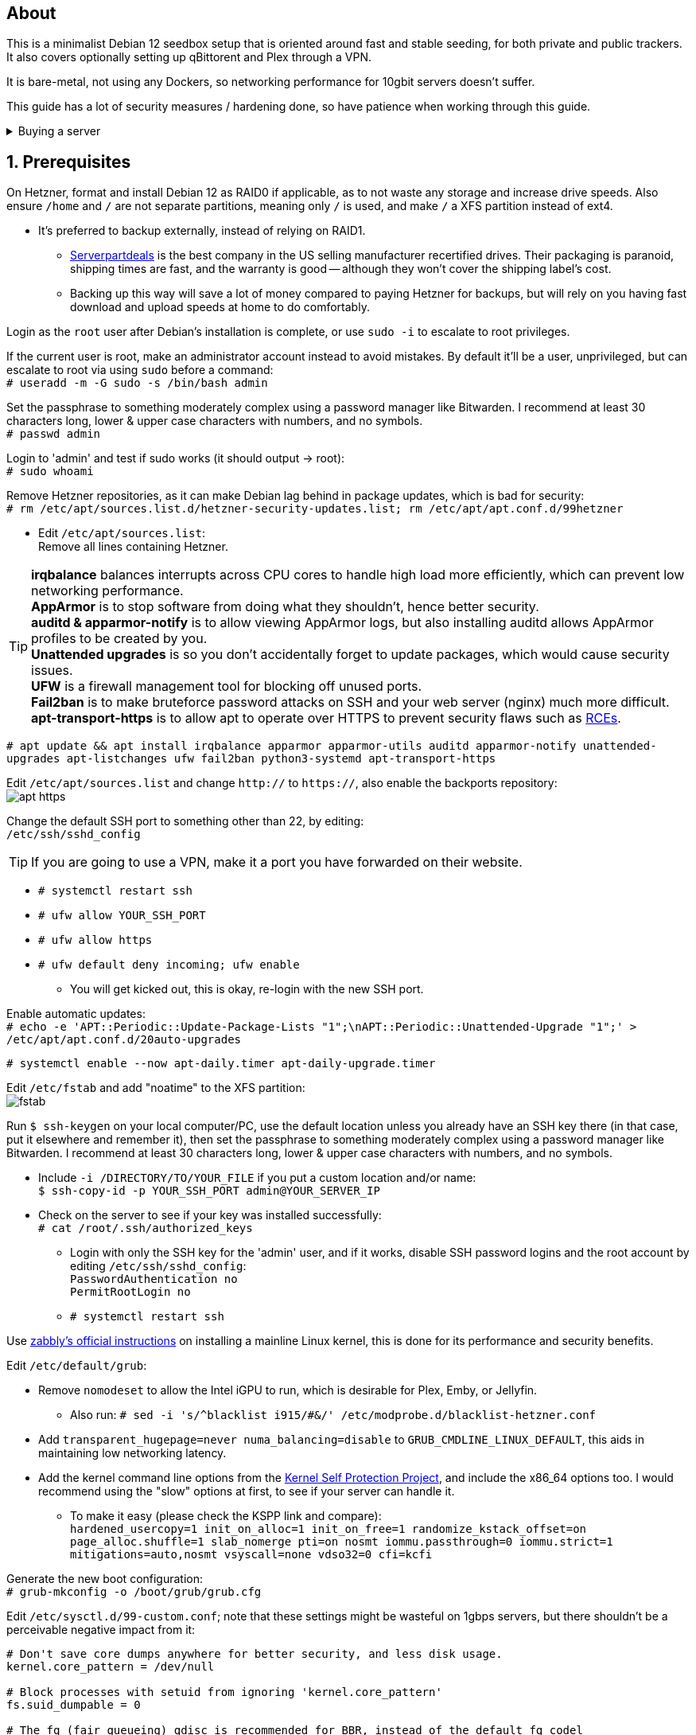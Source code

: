 :experimental:
:imagesdir: images
ifdef::env-github[]
:icons:
:tip-caption: :bulb:
:note-caption: :information_source:
:important-caption: :heavy_exclamation_mark:
:caution-caption: :fire:
:warning-caption: :warning:
endif::[]

== About
This is a minimalist Debian 12 seedbox setup that is oriented around fast and stable seeding, for both private and public trackers. It also covers optionally setting up qBittorent and Plex through a VPN.

It is bare-metal, not using any Dockers, so networking performance for 10gbit servers doesn't suffer.

This guide has a lot of security measures / hardening done, so have patience when working through this guide.

.Buying a server
[%collapsible]
====
Hetzner's https://www.hetzner.com/sb/#cpuType=Intel&additional=iNIC&location=FSN[Auction House dedicated servers] are preferred as it provides the best value; you get powerful hardware, a truly unlimited 1gbps line that is shared with nobody else, and good peering/routing.

For Hetzner, be sure to select an Intel CPU as it has an iGPU, which is useful for Plex, Emby, or Jellyfin; avoid Xeons, they have worse IPC which will impact libtorrent's performance -- the most critical part of qBittorrent, as it's effectively an interface for libttorrent.

* AMD CPUs are better value if you never use streaming services (Plex, Emby, or Jellyfin).

* Select the FSN or NBG location for better peering, and use an Intel iNIC as it uses less CPU than alternative network cards, and can handle a high number of global connections via libtorrent.

If you're paranoid about DDoS attacks, get an OVH unmetered from https://www.ovhcloud.com/en/bare-metal/prices/?display=list&storage=SATA&storage_volume=2000%7C22000[their website], and also check what https://discord.gg/7Gv8tdM[Andy10gbit on Discord] has to offer for OVH servers. Do note that OVH is significantly more expensive than Hetzner.

====


== 1. Prerequisites
On Hetzner, format and install Debian 12 as RAID0 if applicable, as to not waste any storage and increase drive speeds. Also ensure `/home` and `/` are not separate partitions, meaning only `/` is used, and make `/` a XFS partition instead of ext4.

* It's preferred to backup externally, instead of relying on RAID1.
** https://serverpartdeals.com/collections/manufacturer-recertified-hdd[Serverpartdeals] is the best company in the US selling manufacturer recertified drives. Their packaging is paranoid, shipping times are fast, and the warranty is good -- although they won't cover the shipping label's cost.
** Backing up this way will save a lot of money compared to paying Hetzner for backups, but will rely on you having fast download and upload speeds at home to do comfortably.

Login as the `root` user after Debian's installation is complete, or use `sudo -i` to escalate to root privileges.

If the current user is root, make an administrator account instead to avoid mistakes. By default it'll be a user, unprivileged, but can escalate to root via using `sudo` before a command: +
`# useradd -m -G sudo -s /bin/bash admin`

Set the passphrase to something moderately complex using a password manager like Bitwarden. I recommend at least 30 characters long, lower & upper case characters with numbers, and no symbols. +
`# passwd admin`

Login to 'admin' and test if sudo works (it should output -> root): +
`# sudo whoami`

Remove Hetzner repositories, as it can make Debian lag behind in package updates, which is bad for security: +
`# rm /etc/apt/sources.list.d/hetzner-security-updates.list; rm /etc/apt/apt.conf.d/99hetzner`

* Edit `/etc/apt/sources.list`: +
Remove all lines containing Hetzner. 

TIP: *irqbalance* balances interrupts across CPU cores to handle high load more efficiently, which can prevent low networking performance. +
*AppArmor* is to stop software from doing what they shouldn't, hence better security. +
*auditd & apparmor-notify* is to allow viewing AppArmor logs, but also installing auditd allows AppArmor profiles to be created by you. +
*Unattended upgrades* is so you don't accidentally forget to update packages, which would cause security issues. +
*UFW* is a firewall management tool for blocking off unused ports. +
*Fail2ban* is to make bruteforce password attacks on SSH and your web server (nginx) much more difficult. +
*apt-transport-https* is to allow apt to operate over HTTPS to prevent security flaws such as https://justi.cz/security/2019/01/22/apt-rce.html[RCEs].

`# apt update && apt install irqbalance apparmor apparmor-utils auditd apparmor-notify unattended-upgrades apt-listchanges ufw fail2ban python3-systemd apt-transport-https`

Edit `/etc/apt/sources.list` and change `http://` to `https://`, also enable the backports repository: +
image:apt https.png[]

Change the default SSH port to something other than 22, by editing: +
`/etc/ssh/sshd_config`

TIP: If you are going to use a VPN, make it a port you have forwarded on their website.

- `# systemctl restart ssh`
- `# ufw allow YOUR_SSH_PORT`
- `# ufw allow https`
- `# ufw default deny incoming; ufw enable`
** You will get kicked out, this is okay, re-login with the new SSH port.

Enable automatic updates: +
`# echo -e 'APT::Periodic::Update-Package-Lists "1";\nAPT::Periodic::Unattended-Upgrade "1";' > /etc/apt/apt.conf.d/20auto-upgrades`

`# systemctl enable --now apt-daily.timer apt-daily-upgrade.timer`

Edit `/etc/fstab` and add "noatime" to the XFS partition: +
image:fstab.png[]

Run `$ ssh-keygen` on your local computer/PC, use the default location unless you already have an SSH key there (in that case, put it elsewhere and remember it), then set the passphrase to something moderately complex using a password manager like Bitwarden. I recommend at least 30 characters long, lower & upper case characters with numbers, and no symbols.

- Include `-i /DIRECTORY/TO/YOUR_FILE` if you put a custom location and/or name: +
`$ ssh-copy-id -p YOUR_SSH_PORT admin@YOUR_SERVER_IP`
- Check on the server to see if your key was installed successfully: +
`# cat /root/.ssh/authorized_keys`
** Login with only the SSH key for the 'admin' user, and if it works, disable SSH password logins and the root account by editing `/etc/ssh/sshd_config`: +
`PasswordAuthentication no +
PermitRootLogin no`
** `# systemctl restart ssh`

Use https://github.com/zabbly/linux?tab=readme-ov-file#installation[zabbly's official instructions] on installing a mainline Linux kernel, this is done for its performance and security benefits.

Edit `/etc/default/grub`:

* Remove `nomodeset` to allow the Intel iGPU to run, which is desirable for Plex, Emby, or Jellyfin.
** Also run: `# sed -i 's/^blacklist i915/#&/' /etc/modprobe.d/blacklist-hetzner.conf`

* Add `transparent_hugepage=never numa_balancing=disable` to `GRUB_CMDLINE_LINUX_DEFAULT`, this aids in maintaining low networking latency.

* Add the kernel command line options from the https://kernsec.org/wiki/index.php/Kernel_Self_Protection_Project/Recommended_Settings#kernel_command_line_options[Kernel Self Protection Project], and include the x86_64 options too. I would recommend using the "slow" options at first, to see if your server can handle it.

- To make it easy (please check the KSPP link and compare): +
`hardened_usercopy=1 init_on_alloc=1 init_on_free=1 randomize_kstack_offset=on page_alloc.shuffle=1 slab_nomerge pti=on nosmt iommu.passthrough=0 iommu.strict=1 mitigations=auto,nosmt vsyscall=none vdso32=0 cfi=kcfi`

Generate the new boot configuration: +
`# grub-mkconfig -o /boot/grub/grub.cfg`

Edit `/etc/sysctl.d/99-custom.conf`; note that these settings might be wasteful on 1gbps servers, but there shouldn't be a perceivable negative impact from it:

```
# Don't save core dumps anywhere for better security, and less disk usage.
kernel.core_pattern = /dev/null

# Block processes with setuid from ignoring 'kernel.core_pattern'
fs.suid_dumpable = 0

# The fq (fair queueing) qdisc is recommended for BBR, instead of the default fq_codel
net.core.default_qdisc = fq

# Keep network throughput consistently high even with packet loss,
# at the cost of a little maximum upload burst
net.ipv4.tcp_congestion_control = bbr

# Use TCP Fast Open for both incoming and outgoing connections to reduce latency
net.ipv4.tcp_fastopen = 3

# Ensure MTU is valid to prevent stuck connections; very useful on misconfigured networks:
# https://blog.cloudflare.com/path-mtu-discovery-in-practice/
net.ipv4.tcp_mtu_probing = 1

# Allow TCP with buffers up to 16MB
net.core.rmem_default = 16777216
net.core.rmem_max = 16777216
net.core.wmem_default = 16777216
net.core.wmem_max = 16777216
net.core.optmem_max = 16777216

# Increase Linux autotuning TCP buffer limit to 64MB
net.ipv4.tcp_rmem = 4096 524288 67108864
net.ipv4.tcp_wmem = 4096 524288 67108864

# Don't swap to disk while the memory is not overloaded
vm.swappiness = 1

# Reduce TCP performance spikes by disabling timestamps
net.ipv4.tcp_timestamps = 0

# Done so TCP doesn't run out of memory
net.ipv4.tcp_mem = 3145728 4194304 6291456

# Protect against TCP TIME-WAIT assassination, which increases socket re-use
net.ipv4.tcp_rfc1337 = 1

# Allow 3/4 of available free memory in the receive buffer
net.ipv4.tcp_adv_win_scale = 2

# Allow ping to be ran under a normal user, fixing "Operation not permitted"
net.ipv4.ping_group_range = 0 1000

kernel.sched_autogroup_enabled = 0

net.core.netdev_budget = 209715
net.core.netdev_max_backlog = 3145728
net.core.somaxconn = 50000

net.ipv4.ip_local_port_range = 1024 65535
net.ipv4.tcp_max_syn_backlog = 8192
net.ipv4.tcp_orphan_retries = 2
net.ipv4.tcp_retries2 = 8
net.ipv4.tcp_slow_start_after_idle = 0
net.ipv4.tcp_syn_retries = 2
net.ipv4.tcp_synack_retries = 2
net.ipv4.tcp_tw_reuse = 1
net.ipv4.tcp_workaround_signed_windows = 1

vm.min_free_kbytes = 524288
vm.zone_reclaim_mode = 1
```

NOTE: You can skip Swizzin installation if you already have it, for example, through hostingby.design's Swizzin OS template. +
hostingby.design and Andy10gbit would in that case already have qBittorrent using libtorrent v1.2.x installed. +
If you want Plex though, run `# box install plex`

.Install Swizzin, which are high-quality automation scripts to make administrating a seedbox easier; through which we *install qBittorrent and optionally Plex*
[%collapsible]
====

Use libtorrent v1.2.x instead of v2, as v2 has issues with disk performance / caching. +
`# export libtorrent_github_tag=RC_1_2`

Retreive then run Swizzin: +
`# bash <(wget -qO - s5n.sh) && . ~/.bashrc`

.Through Swizzin, install the following:
* panel
* nginx
* qbittorrent -> 4.3.9 or 4.6.5 depending on your preferences
* plex (only if you're streaming movies / TV shows)

See https://swizzin.ltd/getting-started/box-basics[here] for how to interact with Swizzin after its installation.

''''

====

After a little break, it's time to harden our sysctl settings further, use https://kernsec.org/wiki/index.php/Kernel_Self_Protection_Project/Recommended_Settings#sysctls[this as a guide]; but be sure to not use `kernel.modules_disabled`, `kernel.warn_limit`, and `kernel.oops_limit`!

// fail2ban is done after nginx is installed so it doesn't error on [nginx-http-auth].
The following steps are required to make fail2ban work: +
`# echo "sshd_backend = systemd" >> /etc/fail2ban/paths-debian.conf`

Edit `/etc/fail2ban/fail2ban.local`: +
```
[DEFAULT]
allowipv6 = auto
backend = systemd
banaction = ufw
banaction_allports = ufw
bantime = 2h
ignoreip = 127.0.0.1/8
logtarget = SYSTEMD-JOURNAL
maxretry = 5
```

Edit `/etc/fail2ban/jail.local`: +
```
[sshd]
enabled = true
port = YOUR_SSH_PORT

[nginx-http-auth]
enabled = true
port = http,https
logpath = %(nginx_error_log)s
```

`# systemctl restart fail2ban`

Additional hardening via AppArmor: +
`# apt install -t bookworm-backports golang-go`

* If those two packages don't exist, run: + 
`# echo 'deb http://deb.debian.org/debian bookworm-backports main contrib non-free' >> /etc/apt/sources.list`

Follow https://apparmor.pujol.io/install/[AppArmor.d's official instructions] on installing additional AppArmor profiles.

* If there is a broken AppArmor profile, remove it, such as +
`# rm /etc/apparmor.d/home.tor-browser.firefox`.

Edit `/etc/apparmor.d/qbittorrent-nox` and add the following line (that contains @{HOME}): +
image:qbittorrent apparmor.png[] +
Remove /storage/ if not applicable.

Now we can enforce AppArmor profiles for our web-facing applications: +
`# aa-enforce -d /etc/apparmor.d qbittorrent-nox php-fpm`

Restart the server to apply our GRUB and sysctl changes: +
`# systemctl reboot`

== 2. Setting up qBittorrent
Allow port 443: +
`# ufw allow https`

Open the Swizzin panel, which should be on the root of your IP such as https://EXAMPLE_IP.

Click the Gear icon to go into the settings.

.*Downloads*
- Default save path: `/home/YOUR_SWIZZIN_USER/torrents/qbittorrent`
** Use `/home/YOUR_SWIZZIN_USER/storage/torrents/qbittorrent` if on a hostingby.design server with both SSDs and HDDs.
- Default Torrent Management Mode: Automatic
** This is so you can download torrents based on category and have them be separated into their own sub-folder. For example: the category "mam" -> `/home/YOUR_SWIZZIN_USER/torrents/qbittorrent/mam`.

.*Connection*
- Peer connection protocol: TCP
- Use UPnP / NAT-PMP port forwarding from my router: ON
- Uncheck all under Connections Limits!
- `# ufw allow PORT_FOR_INCOMING_CONNECTIONS`

.*BitTorrent*
- Encryption mode: Allow encryption
- If using private trackers, uncheck all under Privacy, and NEVER enable anonymous mode.
- Uncheck all under Torrent Queueing and Seeding Limits!

.For 1gbit servers such as Hetzner
[%collapsible]
====

.*Advanced*
- File pool size: 5000
- Outstanding memory when checking torrents: 1024
** 512 if not using Hetzner / limited RAM such as 16GB.
- Disk cache: -1
** 1024 to play it safe, or 0 if you experience memory leaks / 90-100% RAM usage.
- Disk cache expiry: 60
- Disk IO type: Default
- Disk IO read mode: Enable OS Cache
- Disk IO write mode: Enable OS Cache
- Coalesce reads and writes: OFF
- Use piece extent affinity: ON
- Send upload piece suggestions: ON
- Send buffer watermark: 5120
- Send buffer low watermark: 512
- Send buffer watermark factor: Between 200-250, adjust as needed
- Outgoing connections per second: 50 (increase to 75 if racing on REDacted)
- Socket backlog size: 1000
- Type of service (ToS) for connections to peers: 128
- μTP-TCP mixed mode algorithm: Prefer TCP
- Support IDN: ON
- Allow multiple connections from the same IP address: ON
- Validate HTTPS tracker certificate: OFF
- Server-side request forgery (SSRF) mitigation: ON
- Upload slots behaviour: Fixed Slots
- Upload choking algorithm: Fastest Upload
- Always announce to all trackers in a tier: OFF
- Always announce to all tiers: ON
- Max concurrent HTTP announces: 50
** Only use 75 if experiencing announce issues with a very high amount of torrents loaded.
- Peer turnover disconnect percentage: 0
- Peer turnover threshold percentage: 90
- Peer turnover disconnect interval: 30
- Max outstanding requests to a single peer: 500

====

.For 10gbit servers
[%collapsible]
====

.*Advanced*
- File pool size: 250000
- Outstanding memory when checking torrents: 1024
** 512 on limited RAM such as 16GB.
- Disk cache: -1
** 1024 to play it safe, or 0 if you experience memory leaks / 90-100% RAM usage.
- Disk cache expiry: 60
- Disk IO type: Default
- Disk IO read mode: Enable OS Cache
- Disk IO write mode: Enable OS Cache
- Coalesce reads and writes: OFF
- Use piece extent affinity: ON
- Send upload piece suggestions: ON
- Send buffer watermark: 20480
- Send buffer low watermark: 2048
- Send buffer watermark factor: 250
- Outgoing connections per second: 50 (increase to 75 if racing on REDacted)
- Socket backlog size: 1500
- Type of service (ToS) for connections to peers: 128
- μTP-TCP mixed mode algorithm: Prefer TCP
- Support IDN: ON
- Allow multiple connections from the same IP address: ON
- Validate HTTPS tracker certificate: OFF
- Server-side request forgery (SSRF) mitigation: ON
- Upload slots behaviour: Fixed Slots
- Upload choking algorithm: Fastest Upload
- Always announce to all trackers in a tier: OFF
- Always announce to all tiers: ON
- Max concurrent HTTP announces: 50
** Only use 75 if experiencing announce issues with a very high amount of torrents loaded.
- Peer turnover disconnect percentage: 0
- Peer turnover threshold percentage: 90
- Peer turnover disconnect interval: 30
- Max outstanding requests to a single peer: 500

====

== 3. (Optional) Setting up a VPN for qBittorrent and Plex

This is to avoid complaints to Hetzner that would get your server shut down, which will always happen on public trackers, but are rare on private trackers.

WARNING: This will slow down 10gbit servers to around 1.2gbit.

.Instructions
[%collapsible]
====

Here we're going to use https://airvpn.org/?referred_by=224244[AirVPN] (referral link, thank you if you use it); their servers are reliable, fast, and support port forwarding which is a requirement. I've personally used them since 2016, and struggled to find better VPNs, especially when needing port forwarding.

`# ufw route allow in on wg0; ufw allow 1637/udp`

Open AirVPN's website, go to "Client Area", then "VPN Devices -> Manage". Here you assign a new device with whatever name you want; personally I'd name it "Hetzner".

Go back into "Client Area", then go to "Config Generator".

* Choose "Linux" as the OS, click the slider for "Wireguard UDP 1637", then select your device. Now pick a server that has a 20000mbit/s (10gbps up and down) link; for Germany, their Netherlands servers are most suitable, while for Finland it would be Sweden.
- At the bottom of the page, click "Generate".

Rename the generated VPN file to "wg0" ("wg0.conf" if you enabled file extensions in your OS).

Edit "wg0.conf":

* Change the `MTU` to 1420.
* Remove the line containing `PersistentKeepalive`.

Install Wireguard on the server: +
`# apt install wireguard resolvconf`

Edit `/opt/swizzin/swizzin.cfg` and add `FORMS_LOGIN = False`

NOTE: This is required to login to the Swizzin panel when using alternative ports.

Move "wg0.conf" to `/etc/wireguard`; use an SFTP program such as https://filezilla-project.org/[FileZilla] if you need to.

Edit `/etc/nginx/sites-enabled/default`

- Change the listen port from 443 to a port you have forwarded in AirVPN, note that the port and local port cannot differ on AirVPN's website. 

Using your Swizzin user (not root), edit `~/.config/qBittorrent/qBittorrent.conf`:

- Change `WebUI\LocalHostAuth` to *false*.
** It's safe to bypass the localhost login requirement since Nginx protects this page already with a login.

Edit `/etc/ssh/sshd_config`, and change the Port to one you've port forwarded with AirVPN, note that again, the port and local port cannot differ on AirVPN's website.

As root: +
`# systemctl restart ssh nginx panel qbittorrent@YOUR_SWIZZIN_USER`

Enable the VPN on the server: +
`# wg-quick up wg0`

Open the qBittorrent UI, likely https://example.airdns.org:12345

Click the Gear icon to go into the settings.

.*Advanced*
* Network interface: wg0

Now for Plex, go to the URL -- likely https://example.airdns.org:54321 (this must have its local port set to 32400), then click the wrench icon, go to Settings -> Remote Access, and make sure it looks similar to the following: +
image:plex port.png[]

====

== Tips
Check your successful server logins occassionally with: +
`# last -w -F`

View the AppArmor denials for 1 day: +
`# aa-notify -s 1 -v`

== Private tracker tips
.*Myanonamouse*

Setting a dynamic seedbox IP: + 

Your username -> Preferences -> Security -> Create session with the IP -> go back to Security -> then click "Allow session to set dynamic seedbox IP": +
image:MAM allow dynamic.png[] +
image:MAM cookie.png[]

== File transfers / backups
There are three good options, two graphical, one command-line, depending on what you're comfortable with.

=== Graphical

.https://syncthing.net/[Syncthing]
* This is an okay option for syncing across drives or servers, the downside is the long wait time for a first folder scan.
- `# box install syncthing` on the server(s).

.https://filezilla-project.org/[FileZilla]
- This is the fastest SFTP client for downloads; given the following option is set to 10: +
image:simultaneous transfers.png[]

== Command-line

.rsync
- On the server (example is of moving all files under `/home/EXAMPLE_USER/torrents/qbittorrent/` to IP 31.3.3.7 on SSH port 6969): + 
`# rsync --progress -atvz /home/EXAMPLE_USER/torrents/qbittorrent/* -e 'ssh -p 6969' EXAMPLE_USER@31.3.3.7:/home/EXAMPLE_USER/torrents/qbittorrent`

== Appendices

.Learning resources used
. hostingby.design's server templates.
. ofnir & imabee's advice on qBittorrent settings.
. https://www.emqx.com/en/blog/emqx-performance-tuning-tcp-syn-queue-and-accept-queue
. https://blog.cloudflare.com/optimizing-tcp-for-high-throughput-and-low-latency
. https://fasterdata.es.net/host-tuning/linux/
. https://learn.microsoft.com/en-us/azure/virtual-network/virtual-network-tcpip-performance-tuning
. https://docs.redhat.com/en/documentation/red_hat_enterprise_linux/9/html/monitoring_and_managing_system_status_and_performance/tuning-the-network-performance_monitoring-and-managing-system-status-and-performance
. https://madaidans-insecurities.github.io/guides/linux-hardening.html
. https://blog.cloudflare.com/path-mtu-discovery-in-practice/
